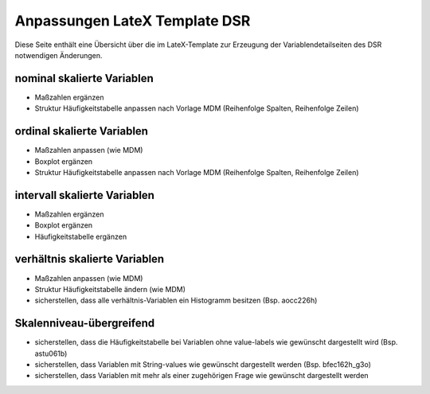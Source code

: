 Anpassungen LateX Template DSR
==============================

Diese Seite enthält eine Übersicht über die im LateX-Template zur
Erzeugung der Variablendetailseiten des DSR notwendigen Änderungen.

nominal skalierte Variablen
~~~~~~~~~~~~~~~~~~~~~~~~~~~

-  Maßzahlen ergänzen
-  Struktur Häufigkeitstabelle anpassen nach Vorlage MDM (Reihenfolge
   Spalten, Reihenfolge Zeilen)

ordinal skalierte Variablen
~~~~~~~~~~~~~~~~~~~~~~~~~~~

-  Maßzahlen anpassen (wie MDM)
-  Boxplot ergänzen
-  Struktur Häufigkeitstabelle anpassen nach Vorlage MDM (Reihenfolge
   Spalten, Reihenfolge Zeilen)

intervall skalierte Variablen
~~~~~~~~~~~~~~~~~~~~~~~~~~~~~

-  Maßzahlen ergänzen
-  Boxplot ergänzen
-  Häufigkeitstabelle ergänzen

verhältnis skalierte Variablen
~~~~~~~~~~~~~~~~~~~~~~~~~~~~~~

-  Maßzahlen anpassen (wie MDM)
-  Struktur Häufigkeitstabelle ändern (wie MDM)
-  sicherstellen, dass alle verhältnis-Variablen ein Histogramm besitzen
   (Bsp. aocc226h)

Skalenniveau-übergreifend
~~~~~~~~~~~~~~~~~~~~~~~~~

-  sicherstellen, dass die Häufigkeitstabelle bei Variablen ohne
   value-labels wie gewünscht dargestellt wird (Bsp. astu061b)
-  sicherstellen, dass Variablen mit String-values wie gewünscht
   dargestellt werden (Bsp. bfec162h_g3o)
-  sicherstellen, dass Variablen mit mehr als einer zugehörigen Frage
   wie gewünscht dargestellt werden

